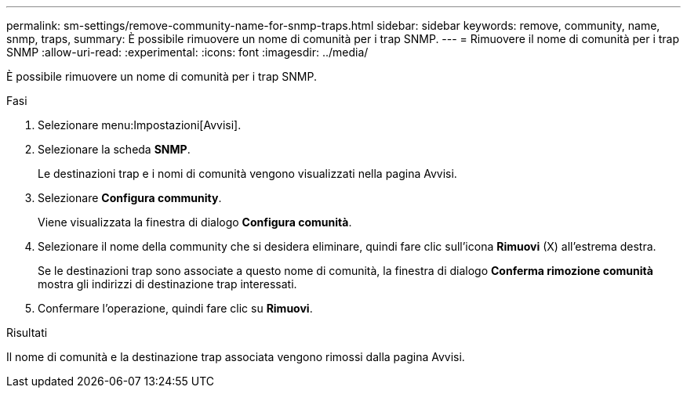 ---
permalink: sm-settings/remove-community-name-for-snmp-traps.html 
sidebar: sidebar 
keywords: remove, community, name, snmp, traps, 
summary: È possibile rimuovere un nome di comunità per i trap SNMP. 
---
= Rimuovere il nome di comunità per i trap SNMP
:allow-uri-read: 
:experimental: 
:icons: font
:imagesdir: ../media/


[role="lead"]
È possibile rimuovere un nome di comunità per i trap SNMP.

.Fasi
. Selezionare menu:Impostazioni[Avvisi].
. Selezionare la scheda *SNMP*.
+
Le destinazioni trap e i nomi di comunità vengono visualizzati nella pagina Avvisi.

. Selezionare *Configura community*.
+
Viene visualizzata la finestra di dialogo *Configura comunità*.

. Selezionare il nome della community che si desidera eliminare, quindi fare clic sull'icona *Rimuovi* (X) all'estrema destra.
+
Se le destinazioni trap sono associate a questo nome di comunità, la finestra di dialogo *Conferma rimozione comunità* mostra gli indirizzi di destinazione trap interessati.

. Confermare l'operazione, quindi fare clic su *Rimuovi*.


.Risultati
Il nome di comunità e la destinazione trap associata vengono rimossi dalla pagina Avvisi.
